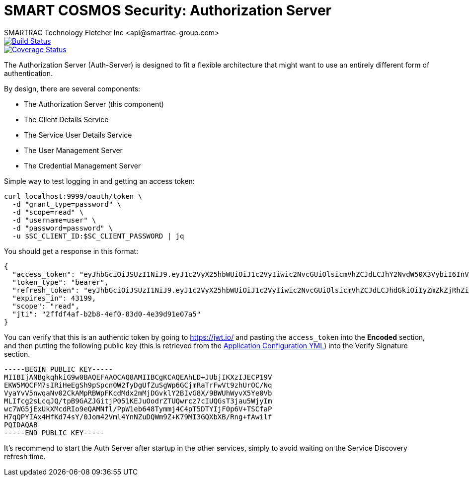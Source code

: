 = SMART COSMOS Security: Authorization Server
SMARTRAC Technology Fletcher Inc <api@smartrac-group.com>
ifdef::env-github[:USER: SMARTRACTECHNOLOGY]
ifdef::env-github[:REPO: smartcosmos-auth-server]
ifdef::env-github[:BRANCH: master]

image::https://travis-ci.org/{USER}/{REPO}.svg?branch={BRANCH}[Build Status, link=https://travis-ci.org/{USER}/{REPO}]
image::https://coveralls.io/repos/github/{USER}/{REPO}/badge.svg?branch={BRANCH}[Coverage Status, link=https://coveralls.io/github/{USER}/{REPO}?branch={BRANCH}]

The Authorization Server (Auth-Server) is designed to fit a flexible architecture that might want to use an entirely different form of authentication.

By design, there are several components:

 * The Authorization Server (this component)
 * The Client Details Service
 * The Service User Details Service
 * The User Management Server
 * The Credential Management Server

Simple way to test logging in and getting an access token:

----
curl localhost:9999/oauth/token \
  -d "grant_type=password" \
  -d "scope=read" \
  -d "username=user" \
  -d "password=password" \
  -u $SC_CLIENT_ID:$SC_CLIENT_PASSWORD | jq
----

You should get a response in this format:

----
{
  "access_token": "eyJhbGciOiJSUzI1NiJ9.eyJ1c2VyX25hbWUiOiJ1c2VyIiwic2NvcGUiOlsicmVhZCJdLCJhY2NvdW50X3VybiI6InVybjphY2NvdW50OnV1aWQ6NTNmNDUyYzItNWEwMS00NGZkLTk5NTYtM2VjZmY3YzMyYjMwIiwiZXhwIjoxNDY3MjYwMzI1LCJhdXRob3JpdGllcyI6WyJST0xFX1VTRVIiXSwidXNlcl91cm4iOiJ1cm46dXNlcjp1dWlkOjUzZjQ1MmMyLTVhMDEtNDRmZC05OTU2LTNlY2ZmN2MzMmIzMCIsImp0aSI6IjJmZmRmNGFmLWIyYjgtNGVmMC04M2QwLTRlMzlkOTFlMDdhNSIsImNsaWVudF9pZCI6InNtYXJ0Y29zbW9zc2VydmljZSJ9.F2HE_fYBjwkM3keolbWw_QsAJX60bVbmoEB7mPd1EM6quk-aPQCadv1HPKPbRLb6NRsCfnMNWpqYJMi9GmL-lm597QkmjPbvza9lLdZ2CNwg4EE4VkMwIYZowGbNzn705wXvgJuVga4oCpJ_vmFXbQpTIeObC1Tc2RHRoNdRGWBnawz_KNNuz1EHDdrhH7cmGU3v1YyU6gfrLduk1N4SwpwbrsHp3ziDAtdXlBiUjZ_-wEg9OXWMJE54UsQf1E4UOOltOKfvvfGZMxtmcZU33FPxiK9jBcNhCgN85ak5Tis8A-vwR21VssBq01h6_0wm9rTJEs2LxtI7kMsli5MnNw",
  "token_type": "bearer",
  "refresh_token": "eyJhbGciOiJSUzI1NiJ9.eyJ1c2VyX25hbWUiOiJ1c2VyIiwic2NvcGUiOlsicmVhZCJdLCJhdGkiOiIyZmZkZjRhZi1iMmI4LTRlZjAtODNkMC00ZTM5ZDkxZTA3YTUiLCJhY2NvdW50X3VybiI6InVybjphY2NvdW50OnV1aWQ6NTNmNDUyYzItNWEwMS00NGZkLTk5NTYtM2VjZmY3YzMyYjMwIiwiZXhwIjoxNDY5ODA5MTI1LCJhdXRob3JpdGllcyI6WyJST0xFX1VTRVIiXSwidXNlcl91cm4iOiJ1cm46dXNlcjp1dWlkOjUzZjQ1MmMyLTVhMDEtNDRmZC05OTU2LTNlY2ZmN2MzMmIzMCIsImp0aSI6Ijc5YjFlMjUxLTU5ZTgtNGIxMC1hZjFjLWNjZWNjYzhkYmE3YyIsImNsaWVudF9pZCI6InNtYXJ0Y29zbW9zc2VydmljZSJ9.MS5IJGXBB9xroYaPGoNGHpMnKC14Sj9i1QJfsioU-aOhIzVgSH-QWVxZ6XVAvktHyHCXy3ZQPcUG2kSwXNan_GXUMPPKoNKCup-9lG_M40x9Tpeo6ru_2zjCBFKh9Al-CVNvBBD3Df9mMQXhoAGuJuDg0LFRTUz8sN2Dzx4o8NNdg7jV0a93ZFRjuz0rW0qktoHqf93FpvZxzs6Of0OsLzDE91MoGHglKjBTGph9u-WjA_kpm8moqOTtKR-zUrTg4Pzx2cvnBkdkE7JWqhVYwczgF92GvQDvlvm0483bdm8vBy1-Z2e-Jozj2w5_APBnkHXYWk9blB938ZD7X-6RWA",
  "expires_in": 43199,
  "scope": "read",
  "jti": "2ffdf4af-b2b8-4ef0-83d0-4e39d91e07a5"
}
----

You can verify that this is an authentic token by going to https://jwt.io/ and pasting the `access_token` into the *Encoded* section, and then putting the following public key (this is retrieved from the https://github.com/SMARTRACTECHNOLOGY/smartcosmos-cluster-config/blob/master/application.yml[Application Configuration YML]) into the Verify Signature section.

----
-----BEGIN PUBLIC KEY-----
MIIBIjANBgkqhkiG9w0BAQEFAAOCAQ8AMIIBCgKCAQEAhLD+JUbjIKXzIJECP19V
EKW5MQCFM7sIRiHeEgSh9pSpcn0W2fyDgUfZuSgWp6GCjmRaTrFwVt9zhUrOC/Nq
VyaYvV5nwqaNv02CkAMpRBWpFKcdMdx2mMjDGvklY2BIvG8X/9BWUhWyvX5Ye0Vb
MLIfcg2sLcqJQ/tpB9GAZJGitjP051KEJuOodrZTUQwrcz7cIUQGsT3jau5WjyIm
wc7WG5jExUkXMcdRIo9eQAMNfl/PpW1eb648Tymmj4C4pT5DTYIjF0p6V+TSCfaP
H7qQPYIAx4HfKd74sY/0Jom42Vml4YnNZuDQWm9Z+K79MI3GQXbXB/Rng+fAwilf
PQIDAQAB
-----END PUBLIC KEY-----
----

It's recommend to start the Auth Server after startup in the other services, simply to avoid waiting on the Service Discovery refresh time.
